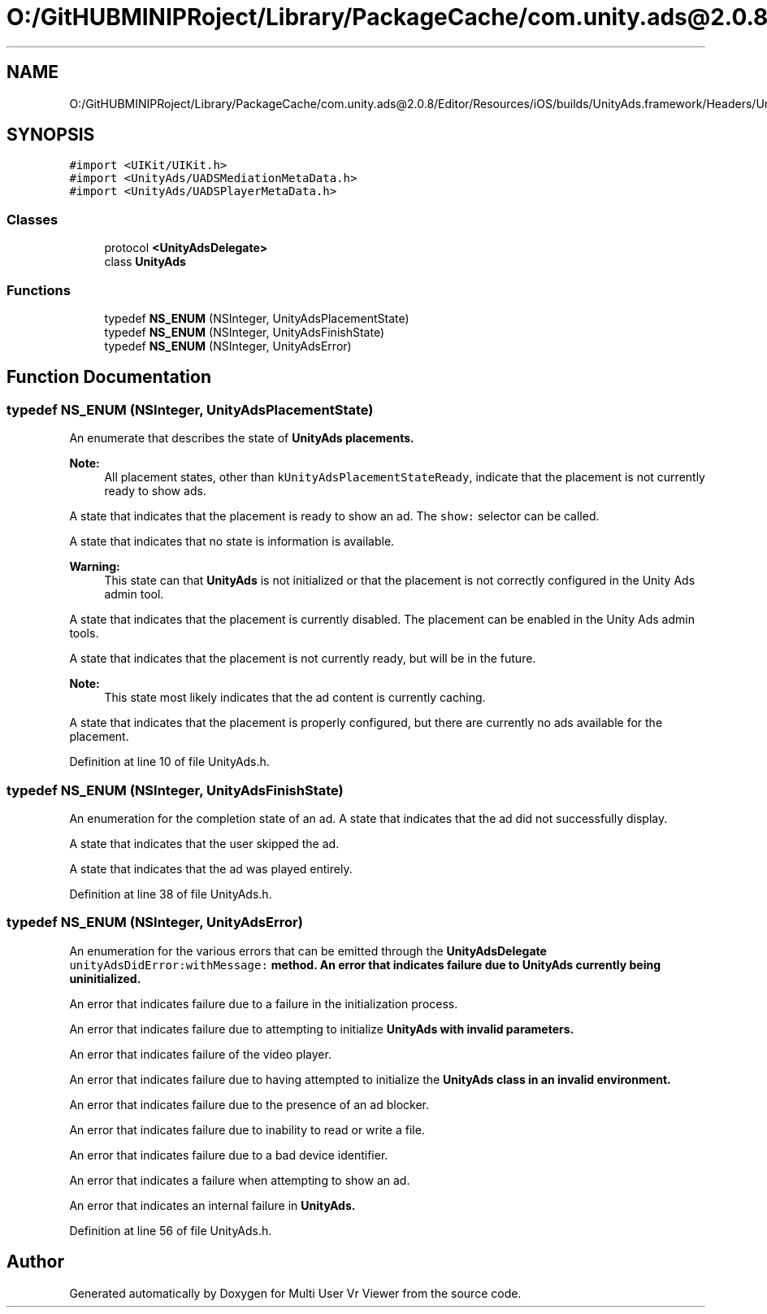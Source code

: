 .TH "O:/GitHUBMINIPRoject/Library/PackageCache/com.unity.ads@2.0.8/Editor/Resources/iOS/builds/UnityAds.framework/Headers/UnityAds.h" 3 "Sat Jul 20 2019" "Version https://github.com/Saurabhbagh/Multi-User-VR-Viewer--10th-July/" "Multi User Vr Viewer" \" -*- nroff -*-
.ad l
.nh
.SH NAME
O:/GitHUBMINIPRoject/Library/PackageCache/com.unity.ads@2.0.8/Editor/Resources/iOS/builds/UnityAds.framework/Headers/UnityAds.h
.SH SYNOPSIS
.br
.PP
\fC#import <UIKit/UIKit\&.h>\fP
.br
\fC#import <UnityAds/UADSMediationMetaData\&.h>\fP
.br
\fC#import <UnityAds/UADSPlayerMetaData\&.h>\fP
.br

.SS "Classes"

.in +1c
.ti -1c
.RI "protocol \fB<UnityAdsDelegate>\fP"
.br
.ti -1c
.RI "class \fBUnityAds\fP"
.br
.in -1c
.SS "Functions"

.in +1c
.ti -1c
.RI "typedef \fBNS_ENUM\fP (NSInteger, UnityAdsPlacementState)"
.br
.ti -1c
.RI "typedef \fBNS_ENUM\fP (NSInteger, UnityAdsFinishState)"
.br
.ti -1c
.RI "typedef \fBNS_ENUM\fP (NSInteger, UnityAdsError)"
.br
.in -1c
.SH "Function Documentation"
.PP 
.SS "typedef NS_ENUM (NSInteger, UnityAdsPlacementState)"
An enumerate that describes the state of \fC\fBUnityAds\fP\fP placements\&. 
.PP
\fBNote:\fP
.RS 4
All placement states, other than \fCkUnityAdsPlacementStateReady\fP, indicate that the placement is not currently ready to show ads\&. 
.RE
.PP
A state that indicates that the placement is ready to show an ad\&. The \fCshow:\fP selector can be called\&.
.PP
A state that indicates that no state is information is available\&. 
.PP
\fBWarning:\fP
.RS 4
This state can that \fBUnityAds\fP is not initialized or that the placement is not correctly configured in the Unity Ads admin tool\&.
.RE
.PP
A state that indicates that the placement is currently disabled\&. The placement can be enabled in the Unity Ads admin tools\&.
.PP
A state that indicates that the placement is not currently ready, but will be in the future\&. 
.PP
\fBNote:\fP
.RS 4
This state most likely indicates that the ad content is currently caching\&.
.RE
.PP
A state that indicates that the placement is properly configured, but there are currently no ads available for the placement\&.
.PP
Definition at line 10 of file UnityAds\&.h\&.
.SS "typedef NS_ENUM (NSInteger, UnityAdsFinishState)"
An enumeration for the completion state of an ad\&. A state that indicates that the ad did not successfully display\&.
.PP
A state that indicates that the user skipped the ad\&.
.PP
A state that indicates that the ad was played entirely\&.
.PP
Definition at line 38 of file UnityAds\&.h\&.
.SS "typedef NS_ENUM (NSInteger, UnityAdsError)"
An enumeration for the various errors that can be emitted through the \fC\fBUnityAdsDelegate\fP\fP \fCunityAdsDidError:withMessage:\fP method\&. An error that indicates failure due to \fC\fBUnityAds\fP\fP currently being uninitialized\&.
.PP
An error that indicates failure due to a failure in the initialization process\&.
.PP
An error that indicates failure due to attempting to initialize \fC\fBUnityAds\fP\fP with invalid parameters\&.
.PP
An error that indicates failure of the video player\&.
.PP
An error that indicates failure due to having attempted to initialize the \fC\fBUnityAds\fP\fP class in an invalid environment\&.
.PP
An error that indicates failure due to the presence of an ad blocker\&.
.PP
An error that indicates failure due to inability to read or write a file\&.
.PP
An error that indicates failure due to a bad device identifier\&.
.PP
An error that indicates a failure when attempting to show an ad\&.
.PP
An error that indicates an internal failure in \fC\fBUnityAds\fP\fP\&.
.PP
Definition at line 56 of file UnityAds\&.h\&.
.SH "Author"
.PP 
Generated automatically by Doxygen for Multi User Vr Viewer from the source code\&.
